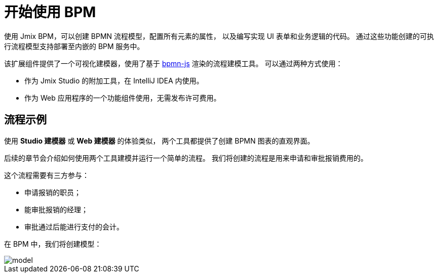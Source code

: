 = 开始使用 BPM

使用 Jmix BPM，可以创建 BPMN 流程模型，配置所有元素的属性，
以及编写实现 UI 表单和业务逻辑的代码。
通过这些功能创建的可执行流程模型支持部署至内嵌的 BPM 服务中。

该扩展组件提供了一个可视化建模器，使用了基于 https://bpmn.io/[bpmn-js^] 渲染的流程建模工具。
可以通过两种方式使用：

* 作为 Jmix Studio 的附加工具，在 IntelliJ IDEA 内使用。
* 作为 Web 应用程序的一个功能组件使用，无需发布许可费用。



[[sample-process]]
== 流程示例

使用  *Studio 建模器* 或  *Web 建模器* 的体验类似，
两个工具都提供了创建 BPMN 图表的直观界面。

后续的章节会介绍如何使用两个工具建模并运行一个简单的流程。
我们将创建的流程是用来申请和审批报销费用的。

这个流程需要有三方参与：

* 申请报销的职员；
* 能审批报销的经理；
* 审批通过后能进行支付的会计。

在 BPM 中，我们将创建模型：

image::quick-start/model.png[align="center"]
